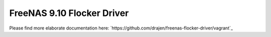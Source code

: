 ###########################
FreeNAS 9.10 Flocker Driver
###########################

Please find more elaborate documentation here: `https://github.com/drajen/freenas-flocker-driver/vagrant`_
